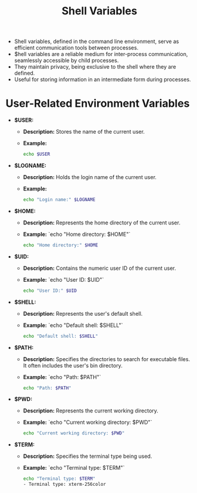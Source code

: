 #+title: Shell Variables

- Shell variables, defined in the command line environment, serve as efficient communication tools between processes.
- $hell variables are a reliable medium for inter-process communication, seamlessly accessible by child processes.
- They maintain privacy, being exclusive to the shell where they are defined.
- Useful for storing information in an intermediate form during processes.

* User-Related Environment Variables

- *$USER:*
  - *Description:* Stores the name of the current user.
  - *Example:*
    #+begin_src bash
echo $USER
#+end_src

- *$LOGNAME:*
  - *Description:* Holds the login name of the current user.
  - *Example:*
    #+begin_src bash
echo "Login name:" $LOGNAME
    #+end_src

- *$HOME:*
  - *Description:* Represents the home directory of the current user.
  - *Example:*
    `echo "Home directory: $HOME"`
    #+begin_src bash
echo "Home directory:" $HOME
    #+end_src

- *$UID:*
  - *Description:* Contains the numeric user ID of the current user.
  - *Example:*
    `echo "User ID: $UID"`
    #+begin_src bash
echo "User ID:" $UID
    #+end_src

- *$SHELL:*
  - *Description:* Represents the user's default shell.
  - *Example:*
    `echo "Default shell: $SHELL"`
    #+begin_src bash
echo "Default shell: $SHELL"
    #+end_src

- *$PATH:*
  - *Description:* Specifies the directories to search for executable files. It often includes the user's bin directory.
  - *Example:*
    `echo "Path: $PATH"`
    #+begin_src bash
echo "Path: $PATH"
    #+end_src

- *$PWD:*
  - *Description:* Represents the current working directory.
  - *Example:*
    `echo "Current working directory: $PWD"`
    #+begin_src bash
echo "Current working directory: $PWD"
    #+end_src

- *$TERM:*
  - *Description:* Specifies the terminal type being used.
  - *Example:*
     `echo "Terminal type: $TERM"`
    #+begin_src bash
echo "Terminal type: $TERM"
- Terminal type: xterm-256color
#+end_src
